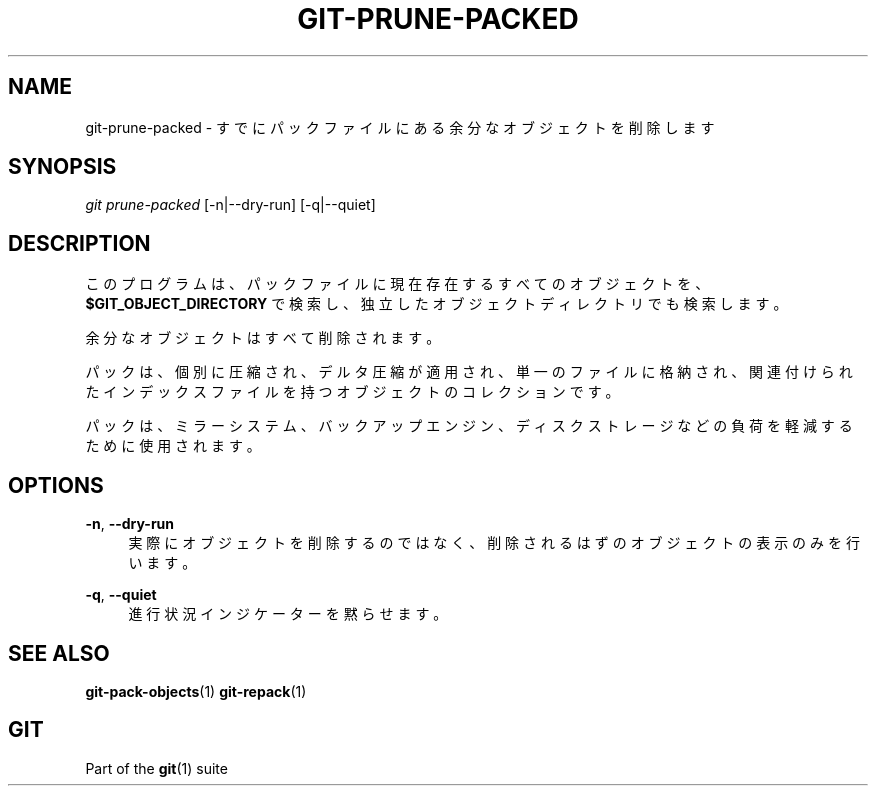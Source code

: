 '\" t
.\"     Title: git-prune-packed
.\"    Author: [FIXME: author] [see http://docbook.sf.net/el/author]
.\" Generator: DocBook XSL Stylesheets v1.79.1 <http://docbook.sf.net/>
.\"      Date: 12/10/2022
.\"    Manual: Git Manual
.\"    Source: Git 2.38.0.rc1.238.g4f4d434dc6.dirty
.\"  Language: English
.\"
.TH "GIT\-PRUNE\-PACKED" "1" "12/10/2022" "Git 2\&.38\&.0\&.rc1\&.238\&.g" "Git Manual"
.\" -----------------------------------------------------------------
.\" * Define some portability stuff
.\" -----------------------------------------------------------------
.\" ~~~~~~~~~~~~~~~~~~~~~~~~~~~~~~~~~~~~~~~~~~~~~~~~~~~~~~~~~~~~~~~~~
.\" http://bugs.debian.org/507673
.\" http://lists.gnu.org/archive/html/groff/2009-02/msg00013.html
.\" ~~~~~~~~~~~~~~~~~~~~~~~~~~~~~~~~~~~~~~~~~~~~~~~~~~~~~~~~~~~~~~~~~
.ie \n(.g .ds Aq \(aq
.el       .ds Aq '
.\" -----------------------------------------------------------------
.\" * set default formatting
.\" -----------------------------------------------------------------
.\" disable hyphenation
.nh
.\" disable justification (adjust text to left margin only)
.ad l
.\" -----------------------------------------------------------------
.\" * MAIN CONTENT STARTS HERE *
.\" -----------------------------------------------------------------
.SH "NAME"
git-prune-packed \- すでにパックファイルにある余分なオブジェクトを削除します
.SH "SYNOPSIS"
.sp
.nf
\fIgit prune\-packed\fR [\-n|\-\-dry\-run] [\-q|\-\-quiet]
.fi
.sp
.SH "DESCRIPTION"
.sp
このプログラムは、 パックファイルに現在存在するすべてのオブジェクトを、 \fB$GIT_OBJECT_DIRECTORY\fR で検索し、独立したオブジェクトディレクトリでも検索します。
.sp
余分なオブジェクトはすべて削除されます。
.sp
パックは、個別に圧縮され、デルタ圧縮が適用され、単一のファイルに格納され、関連付けられたインデックスファイルを持つオブジェクトのコレクションです。
.sp
パックは、ミラーシステム、バックアップエンジン、ディスクストレージなどの負荷を軽減するために使用されます。
.SH "OPTIONS"
.PP
\fB\-n\fR, \fB\-\-dry\-run\fR
.RS 4
実際にオブジェクトを削除するのではなく、削除されるはずのオブジェクトの表示のみを行います。
.RE
.PP
\fB\-q\fR, \fB\-\-quiet\fR
.RS 4
進行状況インジケーターを黙らせます。
.RE
.SH "SEE ALSO"
.sp
\fBgit-pack-objects\fR(1) \fBgit-repack\fR(1)
.SH "GIT"
.sp
Part of the \fBgit\fR(1) suite

